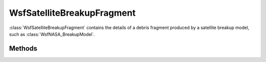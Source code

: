 .. ****************************************************************************
.. CUI
..
.. The Advanced Framework for Simulation, Integration, and Modeling (AFSIM)
..
.. The use, dissemination or disclosure of data in this file is subject to
.. limitation or restriction. See accompanying README and LICENSE for details.
.. ****************************************************************************

WsfSatelliteBreakupFragment
---------------------------

.. class:: WsfSatelliteBreakupFragment inherits Object

:class:`WsfSatelliteBreakupFragment` contains the details of a debris
fragment produced by a satellite breakup model, such as
:class:`WsfNASA_BreakupModel`.

Methods
=======

.. method:: double GetLength()

   Return the length scale of the debris fragment in meters.

.. method:: double GetAoverM()

   Return the ratio of the area of the fragment to the mass of the fragment
   in :math:`\rm{m}^2/\rm{kg}`.

.. method:: double GetMass()

   Return the mass in kilograms of the fragment.

.. method:: double GetArea()

   Return the area of the fragment in square meters.

.. method:: double GetDeltaV()

   Return the change in velocity experienced by the fragment relative to
   its progenitor.

.. method:: string GetName()

   Return the name of the platform that was generated to represent this
   fragment.

.. method:: bool IsInitialized()

   Return if the fragment has been properly initialized.
